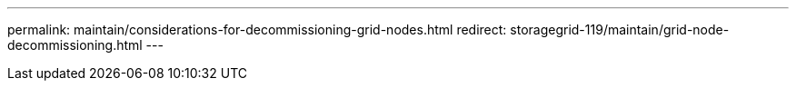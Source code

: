 ---
permalink: maintain/considerations-for-decommissioning-grid-nodes.html
redirect: storagegrid-119/maintain/grid-node-decommissioning.html
---

